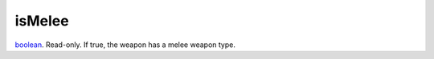 isMelee
====================================================================================================

`boolean`_. Read-only. If true, the weapon has a melee weapon type.

.. _`boolean`: ../../../lua/type/boolean.html
